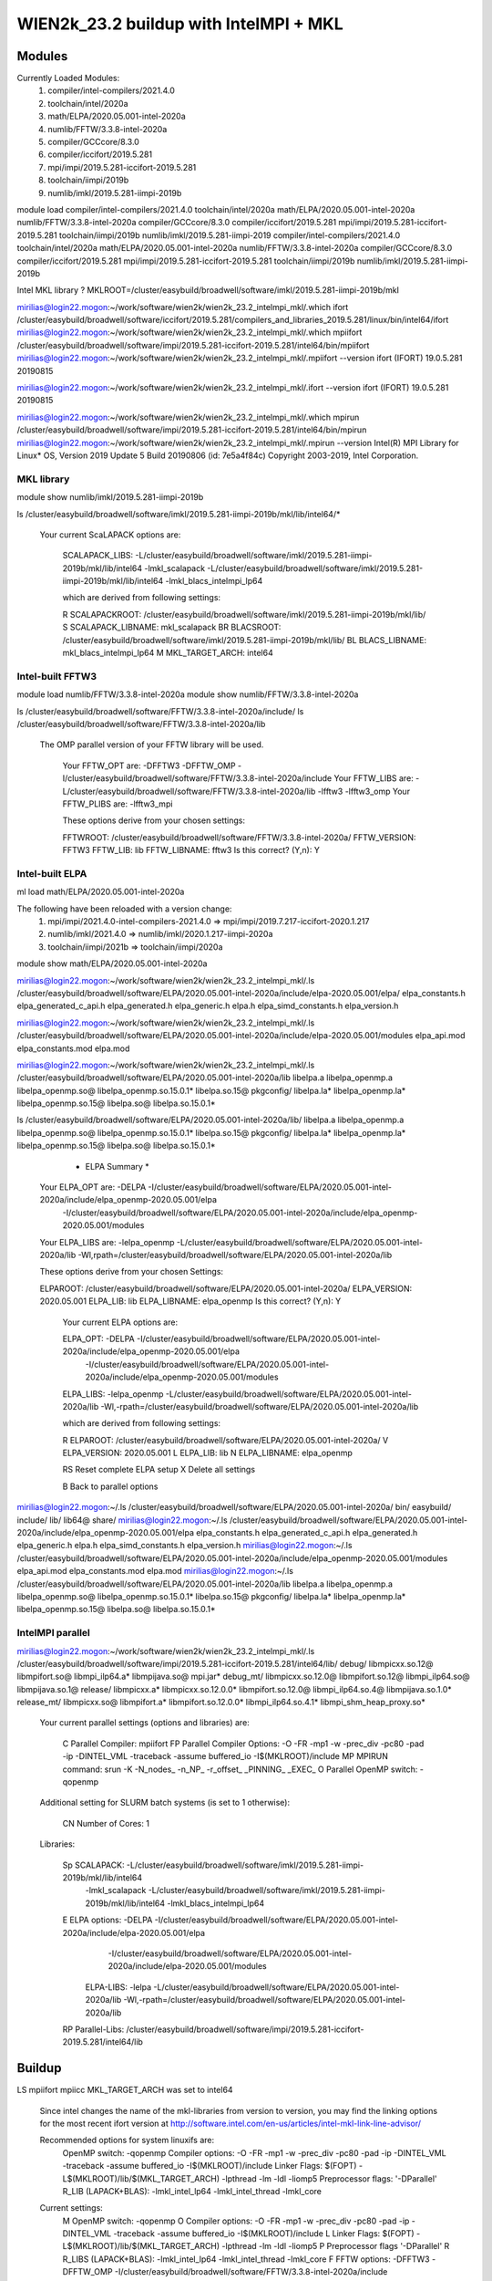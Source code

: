 =======================================
WIEN2k_23.2 buildup with IntelMPI + MKL
=======================================

Modules
-------
Currently Loaded Modules:
  1) compiler/intel-compilers/2021.4.0
  2) toolchain/intel/2020a
  3) math/ELPA/2020.05.001-intel-2020a
  4) numlib/FFTW/3.3.8-intel-2020a
  5) compiler/GCCcore/8.3.0
  6) compiler/iccifort/2019.5.281
  7) mpi/impi/2019.5.281-iccifort-2019.5.281
  8) toolchain/iimpi/2019b
  9) numlib/imkl/2019.5.281-iimpi-2019b

module load compiler/intel-compilers/2021.4.0 toolchain/intel/2020a math/ELPA/2020.05.001-intel-2020a numlib/FFTW/3.3.8-intel-2020a compiler/GCCcore/8.3.0 compiler/iccifort/2019.5.281 mpi/impi/2019.5.281-iccifort-2019.5.281 toolchain/iimpi/2019b numlib/imkl/2019.5.281-iimpi-2019 compiler/intel-compilers/2021.4.0 toolchain/intel/2020a math/ELPA/2020.05.001-intel-2020a numlib/FFTW/3.3.8-intel-2020a compiler/GCCcore/8.3.0 compiler/iccifort/2019.5.281 mpi/impi/2019.5.281-iccifort-2019.5.281 toolchain/iimpi/2019b numlib/imkl/2019.5.281-iimpi-2019b

Intel MKL library ? MKLROOT=/cluster/easybuild/broadwell/software/imkl/2019.5.281-iimpi-2019b/mkl

mirilias@login22.mogon:~/work/software/wien2k/wien2k_23.2_intelmpi_mkl/.which ifort
/cluster/easybuild/broadwell/software/iccifort/2019.5.281/compilers_and_libraries_2019.5.281/linux/bin/intel64/ifort
mirilias@login22.mogon:~/work/software/wien2k/wien2k_23.2_intelmpi_mkl/.which mpiifort
/cluster/easybuild/broadwell/software/impi/2019.5.281-iccifort-2019.5.281/intel64/bin/mpiifort
mirilias@login22.mogon:~/work/software/wien2k/wien2k_23.2_intelmpi_mkl/.mpiifort --version
ifort (IFORT) 19.0.5.281 20190815

mirilias@login22.mogon:~/work/software/wien2k/wien2k_23.2_intelmpi_mkl/.ifort --version
ifort (IFORT) 19.0.5.281 20190815

mirilias@login22.mogon:~/work/software/wien2k/wien2k_23.2_intelmpi_mkl/.which mpirun 
/cluster/easybuild/broadwell/software/impi/2019.5.281-iccifort-2019.5.281/intel64/bin/mpirun
mirilias@login22.mogon:~/work/software/wien2k/wien2k_23.2_intelmpi_mkl/.mpirun --version
Intel(R) MPI Library for Linux* OS, Version 2019 Update 5 Build 20190806 (id: 7e5a4f84c)
Copyright 2003-2019, Intel Corporation.

MKL library
~~~~~~~~~~~

module show numlib/imkl/2019.5.281-iimpi-2019b

ls /cluster/easybuild/broadwell/software/imkl/2019.5.281-iimpi-2019b/mkl/lib/intel64/*

  Your current ScaLAPACK options are:
   
   SCALAPACK_LIBS:             -L/cluster/easybuild/broadwell/software/imkl/2019.5.281-iimpi-2019b/mkl/lib/intel64 -lmkl_scalapack -L/cluster/easybuild/broadwell/software/imkl/2019.5.281-iimpi-2019b/mkl/lib/intel64 -lmkl_blacs_intelmpi_lp64
   
   which are derived from following settings:
   
   R   SCALAPACKROOT:          /cluster/easybuild/broadwell/software/imkl/2019.5.281-iimpi-2019b/mkl/lib/
   S   SCALAPACK_LIBNAME:      mkl_scalapack
   BR  BLACSROOT:              /cluster/easybuild/broadwell/software/imkl/2019.5.281-iimpi-2019b/mkl/lib/
   BL  BLACS_LIBNAME:          mkl_blacs_intelmpi_lp64
   M   MKL_TARGET_ARCH:        intel64


Intel-built FFTW3
~~~~~~~~~~~~~~~~~~
module load numlib/FFTW/3.3.8-intel-2020a
module show numlib/FFTW/3.3.8-intel-2020a

ls /cluster/easybuild/broadwell/software/FFTW/3.3.8-intel-2020a/include/
ls /cluster/easybuild/broadwell/software/FFTW/3.3.8-intel-2020a/lib

 The OMP parallel version of your FFTW library will be used.

  Your FFTW_OPT are:   -DFFTW3 -DFFTW_OMP -I/cluster/easybuild/broadwell/software/FFTW/3.3.8-intel-2020a/include 
  Your FFTW_LIBS are:  -L/cluster/easybuild/broadwell/software/FFTW/3.3.8-intel-2020a/lib -lfftw3 -lfftw3_omp
  Your FFTW_PLIBS are: -lfftw3_mpi

  These options derive from your chosen settings:
   
  FFTWROOT:            /cluster/easybuild/broadwell/software/FFTW/3.3.8-intel-2020a/
  FFTW_VERSION:        FFTW3
  FFTW_LIB:            lib
  FFTW_LIBNAME:        fftw3
  Is this correct? (Y,n): Y


Intel-built ELPA
~~~~~~~~~~~~~~~~~~
ml load math/ELPA/2020.05.001-intel-2020a

The following have been reloaded with a version change:
  1) mpi/impi/2021.4.0-intel-compilers-2021.4.0 => mpi/impi/2019.7.217-iccifort-2020.1.217
  2) numlib/imkl/2021.4.0 => numlib/imkl/2020.1.217-iimpi-2020a
  3) toolchain/iimpi/2021b => toolchain/iimpi/2020a

module show math/ELPA/2020.05.001-intel-2020a 

mirilias@login22.mogon:~/work/software/wien2k/wien2k_23.2_intelmpi_mkl/.ls /cluster/easybuild/broadwell/software/ELPA/2020.05.001-intel-2020a/include/elpa-2020.05.001/elpa/
elpa_constants.h  elpa_generated_c_api.h  elpa_generated.h  elpa_generic.h  elpa.h  elpa_simd_constants.h  elpa_version.h

mirilias@login22.mogon:~/work/software/wien2k/wien2k_23.2_intelmpi_mkl/.ls /cluster/easybuild/broadwell/software/ELPA/2020.05.001-intel-2020a/include/elpa-2020.05.001/modules
elpa_api.mod  elpa_constants.mod  elpa.mod

mirilias@login22.mogon:~/work/software/wien2k/wien2k_23.2_intelmpi_mkl/.ls /cluster/easybuild/broadwell/software/ELPA/2020.05.001-intel-2020a/lib
libelpa.a    libelpa_openmp.a    libelpa_openmp.so@     libelpa_openmp.so.15.0.1*  libelpa.so.15@      pkgconfig/
libelpa.la*  libelpa_openmp.la*  libelpa_openmp.so.15@  libelpa.so@                libelpa.so.15.0.1*

ls /cluster/easybuild/broadwell/software/ELPA/2020.05.001-intel-2020a/lib/
libelpa.a    libelpa_openmp.a    libelpa_openmp.so@     libelpa_openmp.so.15.0.1*  libelpa.so.15@      pkgconfig/
libelpa.la*  libelpa_openmp.la*  libelpa_openmp.so.15@  libelpa.so@                libelpa.so.15.0.1*

   *                           ELPA Summary                           *    
  Your ELPA_OPT are:   -DELPA -I/cluster/easybuild/broadwell/software/ELPA/2020.05.001-intel-2020a/include/elpa_openmp-2020.05.001/elpa 
                           -I/cluster/easybuild/broadwell/software/ELPA/2020.05.001-intel-2020a/include/elpa_openmp-2020.05.001/modules 
  Your ELPA_LIBS are:  -lelpa_openmp -L/cluster/easybuild/broadwell/software/ELPA/2020.05.001-intel-2020a/lib -Wl,rpath=/cluster/easybuild/broadwell/software/ELPA/2020.05.001-intel-2020a/lib

  These options derive from your chosen Settings:
   
  ELPAROOT:            /cluster/easybuild/broadwell/software/ELPA/2020.05.001-intel-2020a/
  ELPA_VERSION:        2020.05.001
  ELPA_LIB:            lib
  ELPA_LIBNAME:        elpa_openmp
  Is this correct?  (Y,n): Y

   Your current ELPA options are:
   
   ELPA_OPT:             -DELPA -I/cluster/easybuild/broadwell/software/ELPA/2020.05.001-intel-2020a/include/elpa_openmp-2020.05.001/elpa 
                  -I/cluster/easybuild/broadwell/software/ELPA/2020.05.001-intel-2020a/include/elpa_openmp-2020.05.001/modules
   ELPA_LIBS:            -lelpa_openmp -L/cluster/easybuild/broadwell/software/ELPA/2020.05.001-intel-2020a/lib -Wl,-rpath=/cluster/easybuild/broadwell/software/ELPA/2020.05.001-intel-2020a/lib
   
   which are derived from following settings:
   
   R  ELPAROOT:          /cluster/easybuild/broadwell/software/ELPA/2020.05.001-intel-2020a/
   V  ELPA_VERSION:      2020.05.001
   L  ELPA_LIB:          lib
   N  ELPA_LIBNAME:      elpa_openmp
   
   RS Reset complete ELPA setup
   X  Delete all settings
   
   B  Back to parallel options

mirilias@login22.mogon:~/.ls /cluster/easybuild/broadwell/software/ELPA/2020.05.001-intel-2020a/
bin/  easybuild/  include/  lib/  lib64@  share/
mirilias@login22.mogon:~/.ls /cluster/easybuild/broadwell/software/ELPA/2020.05.001-intel-2020a/include/elpa_openmp-2020.05.001/elpa 
elpa_constants.h  elpa_generated_c_api.h  elpa_generated.h  elpa_generic.h  elpa.h  elpa_simd_constants.h  elpa_version.h
mirilias@login22.mogon:~/.ls /cluster/easybuild/broadwell/software/ELPA/2020.05.001-intel-2020a/include/elpa_openmp-2020.05.001/modules
elpa_api.mod  elpa_constants.mod  elpa.mod
mirilias@login22.mogon:~/.ls /cluster/easybuild/broadwell/software/ELPA/2020.05.001-intel-2020a/lib
libelpa.a    libelpa_openmp.a    libelpa_openmp.so@     libelpa_openmp.so.15.0.1*  libelpa.so.15@      pkgconfig/
libelpa.la*  libelpa_openmp.la*  libelpa_openmp.so.15@  libelpa.so@                libelpa.so.15.0.1*

IntelMPI parallel
~~~~~~~~~~~~~~~~~~
mirilias@login22.mogon:~/work/software/wien2k/wien2k_23.2_intelmpi_mkl/.ls /cluster/easybuild/broadwell/software/impi/2019.5.281-iccifort-2019.5.281/intel64/lib/
debug/         libmpicxx.so.12@      libmpifort.so@         libmpi_ilp64.a*       libmpijava.so@             mpi.jar*
debug_mt/      libmpicxx.so.12.0@    libmpifort.so.12@      libmpi_ilp64.so@      libmpijava.so.1@           release/
libmpicxx.a*   libmpicxx.so.12.0.0*  libmpifort.so.12.0@    libmpi_ilp64.so.4@    libmpijava.so.1.0*         release_mt/
libmpicxx.so@  libmpifort.a*         libmpifort.so.12.0.0*  libmpi_ilp64.so.4.1*  libmpi_shm_heap_proxy.so*

   Your current parallel settings (options and libraries) are:
   
     C   Parallel Compiler:          mpiifort
     FP  Parallel Compiler Options:  -O -FR -mp1 -w -prec_div -pc80 -pad -ip -DINTEL_VML -traceback -assume buffered_io -I$(MKLROOT)/include
     MP  MPIRUN command:             srun -K -N_nodes_ -n_NP_ -r_offset_ _PINNING_ _EXEC_
     O   Parallel OpenMP switch:     -qopenmp

   Additional setting for SLURM batch systems (is set to 1 otherwise):
 
     CN  Number of Cores:            1

   Libraries:
 
     Sp  SCALAPACK:                   -L/cluster/easybuild/broadwell/software/imkl/2019.5.281-iimpi-2019b/mkl/lib/intel64 
                                                     -lmkl_scalapack 
                                                     -L/cluster/easybuild/broadwell/software/imkl/2019.5.281-iimpi-2019b/mkl/lib/intel64 -lmkl_blacs_intelmpi_lp64
     E   ELPA options:                -DELPA -I/cluster/easybuild/broadwell/software/ELPA/2020.05.001-intel-2020a/include/elpa-2020.05.001/elpa 
                                                     -I/cluster/easybuild/broadwell/software/ELPA/2020.05.001-intel-2020a/include/elpa-2020.05.001/modules
         ELPA-LIBS:                   -lelpa -L/cluster/easybuild/broadwell/software/ELPA/2020.05.001-intel-2020a/lib -Wl,-rpath=/cluster/easybuild/broadwell/software/ELPA/2020.05.001-intel-2020a/lib

     RP  Parallel-Libs:      /cluster/easybuild/broadwell/software/impi/2019.5.281-iccifort-2019.5.281/intel64/lib


Buildup
-------
LS
mpiifort
mpiicc
MKL_TARGET_ARCH was set to intel64

 Since intel changes the name of the mkl-libraries from version to version,
 you may find the linking options for the most recent ifort version at
 http://software.intel.com/en-us/articles/intel-mkl-link-line-advisor/

 Recommended options for system linuxifs are:
      OpenMP switch:           -qopenmp
      Compiler options:        -O -FR -mp1 -w -prec_div -pc80 -pad -ip -DINTEL_VML -traceback -assume buffered_io -I$(MKLROOT)/include
      Linker Flags:            $(FOPT) -L$(MKLROOT)/lib/$(MKL_TARGET_ARCH) -lpthread -lm -ldl -liomp5
      Preprocessor flags:      '-DParallel'
      R_LIB (LAPACK+BLAS):     -lmkl_intel_lp64 -lmkl_intel_thread -lmkl_core

 Current settings:
  M   OpenMP switch:           -qopenmp
  O   Compiler options:        -O -FR -mp1 -w -prec_div -pc80 -pad -ip -DINTEL_VML -traceback -assume buffered_io -I$(MKLROOT)/include
  L   Linker Flags:            $(FOPT) -L$(MKLROOT)/lib/$(MKL_TARGET_ARCH) -lpthread -lm -ldl -liomp5
  P   Preprocessor flags       '-DParallel'
  R   R_LIBS (LAPACK+BLAS):    -lmkl_intel_lp64 -lmkl_intel_thread -lmkl_core
  F   FFTW options:            -DFFTW3 -DFFTW_OMP -I/cluster/easybuild/broadwell/software/FFTW/3.3.8-intel-2020a/include
      FFTW-LIBS:               -L/cluster/easybuild/broadwell/software/FFTW/3.3.8-intel-2020a/lib -lfftw3 -lfftw3_omp
      FFTW-PLIBS:              -lfftw3_mpi
  X   LIBX options:
      LIBXC-LIBS:

  PO  Parallel options

  S   Save and Quit
  Q   Quit and abandon changes

